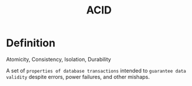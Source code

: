#+title: ACID

* Definition
Atomicity, Consistency, Isolation, Durability

A set of =properties of database transactions= intended to ~guarantee data validity~ despite errors, power failures, and other mishaps.
